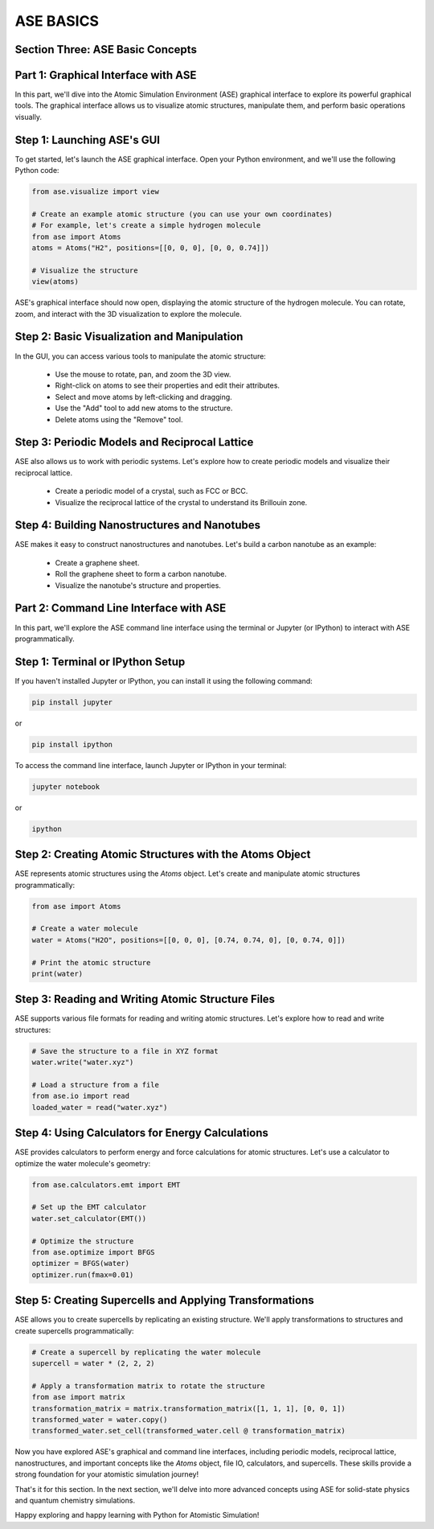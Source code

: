 ASE BASICS
==============

Section Three: ASE Basic Concepts
---------------------------------

Part 1: Graphical Interface with ASE
------------------------------------

In this part, we'll dive into the Atomic Simulation Environment (ASE) graphical interface to explore its powerful graphical tools. The graphical interface allows us to visualize atomic structures, manipulate them, and perform basic operations visually.

Step 1: Launching ASE's GUI
---------------------------

To get started, let's launch the ASE graphical interface. Open your Python environment, and we'll use the following Python code:

.. code-block:: python

   from ase.visualize import view

   # Create an example atomic structure (you can use your own coordinates)
   # For example, let's create a simple hydrogen molecule
   from ase import Atoms
   atoms = Atoms("H2", positions=[[0, 0, 0], [0, 0, 0.74]])

   # Visualize the structure
   view(atoms)

ASE's graphical interface should now open, displaying the atomic structure of the hydrogen molecule. You can rotate, zoom, and interact with the 3D visualization to explore the molecule.

Step 2: Basic Visualization and Manipulation
--------------------------------------------

In the GUI, you can access various tools to manipulate the atomic structure:

   - Use the mouse to rotate, pan, and zoom the 3D view.
   - Right-click on atoms to see their properties and edit their attributes.
   - Select and move atoms by left-clicking and dragging.
   - Use the "Add" tool to add new atoms to the structure.
   - Delete atoms using the "Remove" tool.

Step 3: Periodic Models and Reciprocal Lattice
----------------------------------------------

ASE also allows us to work with periodic systems. Let's explore how to create periodic models and visualize their reciprocal lattice.

   - Create a periodic model of a crystal, such as FCC or BCC.
   - Visualize the reciprocal lattice of the crystal to understand its Brillouin zone.

Step 4: Building Nanostructures and Nanotubes
---------------------------------------------

ASE makes it easy to construct nanostructures and nanotubes. Let's build a carbon nanotube as an example:

   - Create a graphene sheet.
   - Roll the graphene sheet to form a carbon nanotube.
   - Visualize the nanotube's structure and properties.

Part 2: Command Line Interface with ASE
----------------------------------------

In this part, we'll explore the ASE command line interface using the terminal or Jupyter (or IPython) to interact with ASE programmatically.

Step 1: Terminal or IPython Setup
---------------------------------

If you haven't installed Jupyter or IPython, you can install it using the following command:

.. code-block:: bash

   pip install jupyter

or

.. code-block:: bash

   pip install ipython

To access the command line interface, launch Jupyter or IPython in your terminal:

.. code-block:: bash

   jupyter notebook

or

.. code-block:: bash

   ipython

Step 2: Creating Atomic Structures with the Atoms Object
--------------------------------------------------------

ASE represents atomic structures using the `Atoms` object. Let's create and manipulate atomic structures programmatically:

.. code-block:: python

   from ase import Atoms

   # Create a water molecule
   water = Atoms("H2O", positions=[[0, 0, 0], [0.74, 0.74, 0], [0, 0.74, 0]])

   # Print the atomic structure
   print(water)

Step 3: Reading and Writing Atomic Structure Files
--------------------------------------------------

ASE supports various file formats for reading and writing atomic structures. Let's explore how to read and write structures:

.. code-block:: python

   # Save the structure to a file in XYZ format
   water.write("water.xyz")

   # Load a structure from a file
   from ase.io import read
   loaded_water = read("water.xyz")

Step 4: Using Calculators for Energy Calculations
-------------------------------------------------

ASE provides calculators to perform energy and force calculations for atomic structures. Let's use a calculator to optimize the water molecule's geometry:

.. code-block:: python

   from ase.calculators.emt import EMT

   # Set up the EMT calculator
   water.set_calculator(EMT())

   # Optimize the structure
   from ase.optimize import BFGS
   optimizer = BFGS(water)
   optimizer.run(fmax=0.01)

Step 5: Creating Supercells and Applying Transformations
----------------------------------------------------------

ASE allows you to create supercells by replicating an existing structure. We'll apply transformations to structures and create supercells programmatically:

.. code-block:: python

   # Create a supercell by replicating the water molecule
   supercell = water * (2, 2, 2)

   # Apply a transformation matrix to rotate the structure
   from ase import matrix
   transformation_matrix = matrix.transformation_matrix([1, 1, 1], [0, 0, 1])
   transformed_water = water.copy()
   transformed_water.set_cell(transformed_water.cell @ transformation_matrix)

Now you have explored ASE's graphical and command line interfaces, including periodic models, reciprocal lattice, nanostructures, and important concepts like the `Atoms` object, file IO, calculators, and supercells. These skills provide a strong foundation for your atomistic simulation journey!

That's it for this section. In the next section, we'll delve into more advanced concepts using ASE for solid-state physics and quantum chemistry simulations.

Happy exploring and happy learning with Python for Atomistic Simulation!
